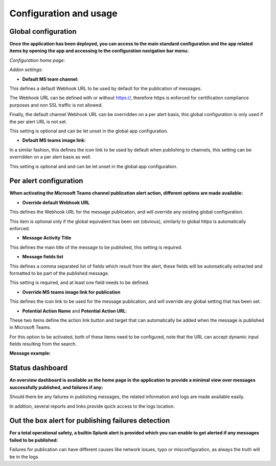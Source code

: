 Configuration and usage
#######################

Global configuration
====================

**Once the application has been deployed, you can access to the main standard configuration and the app related items by opening the app and accessing to the configuration navigation bar menu:**

*Configuration home page:*

.. image:: img/config1.png
   :alt: config1.png
   :align: center

*Addon settings:*

.. image:: img/config2.png
   :alt: config2.png
   :align: center

- **Default MS team channel:**

This defines a default Webhook URL to be used by default for the publication of messages.

The Webhook URL can be defined with or without https://, therefore https is enforced for certification compliance purposes and non SSL traffic is not allowed.

Finally, the default channel Webhook URL can be overridden on a per alert basis, this global configuration is only used if the per alert URL is not set.

This setting is optional and can be let unset in the global app configuration.

- **Default MS teams image link:**

In a similar fashion, this defines the icon link to be used by default when publishing to channels, this setting can be overridden on a per alert basis as well.

This setting is optional and  and can be let unset in the global app configuration.

Per alert configuration
=======================

**When activating the Microsoft Teams channel publication alert action, different options are made available:**

.. image:: img/config3.png
   :alt: config3.png
   :align: center

- **Override default Webhook URL**

This defines the Webhook URL for the message publication, and will override any existing global configuration.

This item is optional only if the global equivalent has been set (obvious), similarly to global https is automatically enforced.

- **Message Activity Title**

This defines the main title of the message to be published, this setting is required.

- **Message fields list**

This defines a comma separated list of fields which result from the alert, these fields will be automatically extracted and formatted to be part of the published message.

This setting is required, and at least one field needs to be defined.

- **Override MS teams image link for publication**

This defines the icon link to be used for the message publication, and will override any global setting that has been set.

- **Potential Action Name** and **Potential Action URL**:

These two items define the action link button and target that can automatically be added when the message is published in Microsoft Teams.

For this option to be activated, both of these items need to be configured, note that the URL can accept dynamic input fields resulting from the search.

**Message example:**

.. image:: img/message_example.png
   :alt: message_example.png
   :align: center

Status dashboard
================

**An overview dashboard is available as the home page in the application to provide a minimal view over messages successfully published, and failures if any:**

.. image:: img/overview.png
   :alt: overview.png
   :align: center

Should there be any failures in publishing messages, the related information and logs are made available easily.

In addition, several reports and links provide quick access to the logs location.

Out the box alert for publishing failures detection
===================================================

**For a total operational safety, a builtin Splunk alert is provided which you can enable to get alerted if any messages failed to be published:**

.. image:: img/alert.png
   :alt: alert.png
   :align: center

Failures for publication can have different causes like network issues, typo or misconfiguration, as always the truth will be in the logs.
